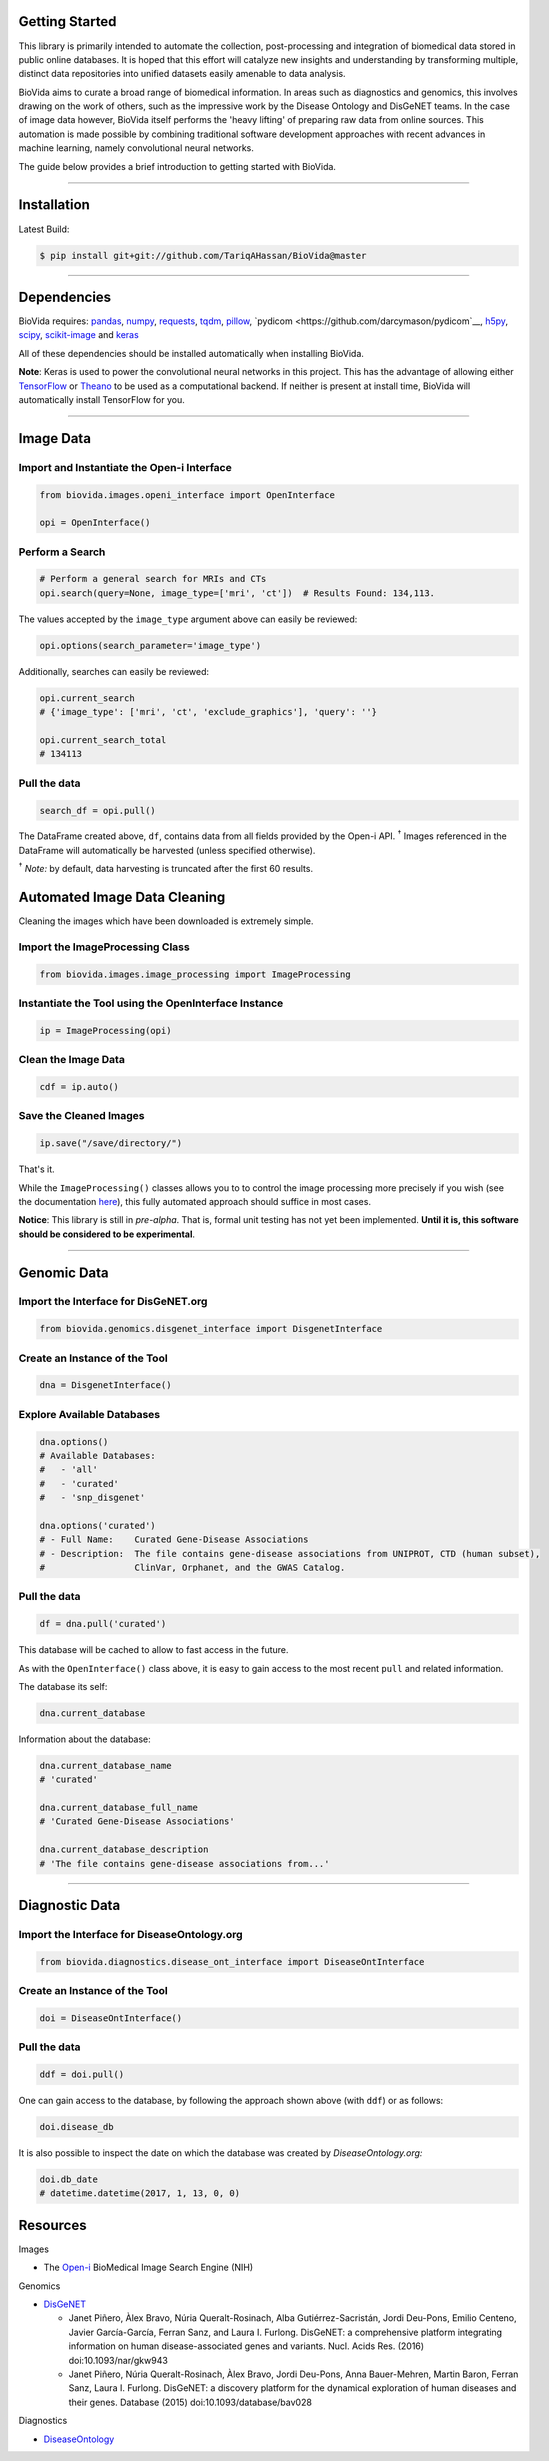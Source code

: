 Getting Started
---------------

This library is primarily intended to automate the collection, post-processing and integration of biomedical data stored
in public online databases. It is hoped that this effort will catalyze new insights and understanding by
transforming multiple, distinct data repositories into unified datasets easily amenable to data analysis.

BioVida aims to curate a broad range of biomedical information. In areas such as diagnostics and genomics, this
involves drawing on the work of others, such as the impressive work by the Disease Ontology and DisGeNET teams.
In the case of image data however, BioVida itself performs the 'heavy lifting' of preparing raw data from online
sources. This automation is made possible by combining traditional software development approaches with recent advances
in machine learning, namely convolutional neural networks.

The guide below provides a brief introduction to getting started with BioVida.

--------------

Installation
------------

Latest Build:

.. code:: bash

    $ pip install git+git://github.com/TariqAHassan/BioVida@master

--------------

Dependencies
------------

BioVida requires: `pandas <http://pandas.pydata.org>`__,
`numpy <http://www.numpy.org>`__,
`requests <http://docs.python-requests.org/en/master/>`__,
`tqdm <https://github.com/tqdm/tqdm>`__,
`pillow <https://github.com/python-pillow/Pillow>`__,
`pydicom <https://github.com/darcymason/pydicom`__,
`h5py <http://www.h5py.org>`__,
`scipy <https://www.scipy.org>`__,
`scikit-image <http://scikit-image.org>`__ and
`keras <https://keras.io>`__


All of these dependencies should be installed automatically when installing BioVida.

**Note**: Keras is used to power the convolutional neural networks in this project. This has the advantage of
allowing either `TensorFlow <https://www.tensorflow.org>`__ or
`Theano <http://deeplearning.net/software/theano/>`__ to be used as a computational backend.
If neither is present at install time, BioVida will automatically install TensorFlow for you.

--------------

Image Data
----------

Import and Instantiate the Open-i Interface
^^^^^^^^^^^^^^^^^^^^^^^^^^^^^^^^^^^^^^^^^^^

.. code:: python

    from biovida.images.openi_interface import OpenInterface

    opi = OpenInterface()

Perform a Search
^^^^^^^^^^^^^^^^

.. code:: python

    # Perform a general search for MRIs and CTs
    opi.search(query=None, image_type=['mri', 'ct'])  # Results Found: 134,113.

The values accepted by the ``image_type`` argument above can easily be
reviewed:

.. code:: python

    opi.options(search_parameter='image_type')

Additionally, searches can easily be reviewed:

.. code:: python

    opi.current_search
    # {'image_type': ['mri', 'ct', 'exclude_graphics'], 'query': ''}

    opi.current_search_total
    # 134113

Pull the data
^^^^^^^^^^^^^

.. code:: python

    search_df = opi.pull()

The DataFrame created above, ``df``, contains data from all fields
provided by the Open-i API. :superscript:`†` Images referenced in the DataFrame will
automatically be harvested (unless specified otherwise).

:superscript:`†` *Note:* by default, data harvesting is truncated after the first 60
results.


Automated Image Data Cleaning
-----------------------------

Cleaning the images which have been downloaded is extremely simple.


Import the ImageProcessing Class
^^^^^^^^^^^^^^^^^^^^^^^^^^^^^^^^

.. code:: python

    from biovida.images.image_processing import ImageProcessing


Instantiate the Tool using the OpenInterface Instance
^^^^^^^^^^^^^^^^^^^^^^^^^^^^^^^^^^^^^^^^^^^^^^^^^^^^^

.. code:: python

    ip = ImageProcessing(opi)


Clean the Image Data
^^^^^^^^^^^^^^^^^^^^

.. code:: python

    cdf = ip.auto()


Save the Cleaned Images
^^^^^^^^^^^^^^^^^^^^^^^

.. code:: python

    ip.save("/save/directory/")


That's it.


While the ``ImageProcessing()`` classes allows you to
to control the image processing more precisely if you
wish (see the documentation `here <https://tariqahassan.github.io/BioVida/API.html#image-processing>`__), this
fully automated approach should suffice in most cases.


**Notice**: This library is still in *pre-alpha*. That is, formal unit testing has not yet been implemented.
**Until it is, this software should be considered to be experimental**.


--------------

Genomic Data
------------

Import the Interface for DisGeNET.org
^^^^^^^^^^^^^^^^^^^^^^^^^^^^^^^^^^^^^

.. code:: python

    from biovida.genomics.disgenet_interface import DisgenetInterface

Create an Instance of the Tool
^^^^^^^^^^^^^^^^^^^^^^^^^^^^^^

.. code:: python

    dna = DisgenetInterface()

Explore Available Databases
^^^^^^^^^^^^^^^^^^^^^^^^^^^

.. code:: python

    dna.options()
    # Available Databases:
    #   - 'all'
    #   - 'curated'
    #   - 'snp_disgenet'

    dna.options('curated')
    # - Full Name:    Curated Gene-Disease Associations
    # - Description:  The file contains gene-disease associations from UNIPROT, CTD (human subset),
    #                 ClinVar, Orphanet, and the GWAS Catalog.

Pull the data
^^^^^^^^^^^^^

.. code:: python

    df = dna.pull('curated')

This database will be cached to allow to fast access in the future.

As with the ``OpenInterface()`` class above, it is easy to gain access
to the most recent ``pull`` and related information.

The database its self:

.. code:: python

    dna.current_database

Information about the database:

.. code:: python

    dna.current_database_name
    # 'curated'

    dna.current_database_full_name
    # 'Curated Gene-Disease Associations'

    dna.current_database_description
    # 'The file contains gene-disease associations from...'


--------------

Diagnostic Data
---------------

Import the Interface for DiseaseOntology.org
^^^^^^^^^^^^^^^^^^^^^^^^^^^^^^^^^^^^^^^^^^^^

.. code:: python

    from biovida.diagnostics.disease_ont_interface import DiseaseOntInterface

Create an Instance of the Tool
^^^^^^^^^^^^^^^^^^^^^^^^^^^^^^

.. code:: python

    doi = DiseaseOntInterface()

Pull the data
^^^^^^^^^^^^^

.. code:: python

    ddf = doi.pull()

One can gain access to the database, by following
the approach shown above (with ``ddf``) or as follows:

.. code:: python

    doi.disease_db

It is also possible to inspect the date on which
the database was created by *DiseaseOntology.org:*

.. code:: python

    doi.db_date
    # datetime.datetime(2017, 1, 13, 0, 0)


Resources
---------

Images

-  The `Open-i <https://openi.nlm.nih.gov>`__ BioMedical Image Search
   Engine (NIH)

Genomics

-  `DisGeNET <http://www.disgenet.org/web/DisGeNET/menu>`__

   -  Janet Piñero, Àlex Bravo, Núria Queralt-Rosinach, Alba
      Gutiérrez-Sacristán, Jordi Deu-Pons, Emilio Centeno, Javier
      García-García, Ferran Sanz, and Laura I. Furlong. DisGeNET: a
      comprehensive platform integrating information on human
      disease-associated genes and variants. Nucl. Acids Res. (2016)
      doi:10.1093/nar/gkw943

   -  Janet Piñero, Núria Queralt-Rosinach, Àlex Bravo, Jordi Deu-Pons,
      Anna Bauer-Mehren, Martin Baron, Ferran Sanz, Laura I. Furlong.
      DisGeNET: a discovery platform for the dynamical exploration of
      human diseases and their genes. Database (2015)
      doi:10.1093/database/bav028

Diagnostics

- `DiseaseOntology <http://disease-ontology.org/>`__
